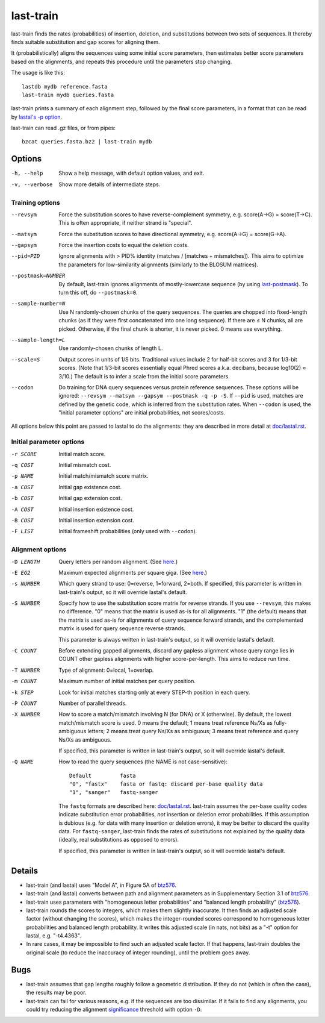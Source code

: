 last-train
==========

last-train finds the rates (probabilities) of insertion, deletion, and
substitutions between two sets of sequences.  It thereby finds
suitable substitution and gap scores for aligning them.

It (probabilistically) aligns the sequences using some initial score
parameters, then estimates better score parameters based on the
alignments, and repeats this procedure until the parameters stop
changing.

The usage is like this::

  lastdb mydb reference.fasta
  last-train mydb queries.fasta

last-train prints a summary of each alignment step, followed by the
final score parameters, in a format that can be read by `lastal's -p
option <doc/lastal.rst>`_.

last-train can read .gz files, or from pipes::

  bzcat queries.fasta.bz2 | last-train mydb

Options
-------

-h, --help
       Show a help message, with default option values, and exit.
-v, --verbose
       Show more details of intermediate steps.

Training options
~~~~~~~~~~~~~~~~

--revsym
       Force the substitution scores to have reverse-complement
       symmetry, e.g. score(A→G) = score(T→C).  This is often
       appropriate, if neither strand is "special".
--matsym
       Force the substitution scores to have directional symmetry,
       e.g. score(A→G) = score(G→A).
--gapsym
       Force the insertion costs to equal the deletion costs.
--pid=PID
       Ignore alignments with > PID% identity (matches / [matches +
       mismatches]).  This aims to optimize the parameters for
       low-similarity alignments (similarly to the BLOSUM matrices).
--postmask=NUMBER
       By default, last-train ignores alignments of mostly-lowercase
       sequence (by using `last-postmask <doc/last-postmask.rst>`_).
       To turn this off, do ``--postmask=0``.
--sample-number=N
       Use N randomly-chosen chunks of the query sequences.  The
       queries are chopped into fixed-length chunks (as if they were
       first concatenated into one long sequence).  If there are ≤ N
       chunks, all are picked.  Otherwise, if the final chunk is
       shorter, it is never picked.  0 means use everything.
--sample-length=L
       Use randomly-chosen chunks of length L.
--scale=S
       Output scores in units of 1/S bits.  Traditional values
       include 2 for half-bit scores and 3 for 1/3-bit scores.
       (Note that 1/3-bit scores essentially equal Phred scores
       a.k.a. decibans, because log10(2) ≈ 3/10.)  The default is to
       infer a scale from the initial score parameters.
--codon
       Do training for DNA query sequences versus protein reference
       sequences.  These options will be ignored: ``--revsym
       --matsym --gapsym --postmask -q -p -S``.  If ``--pid`` is used,
       matches are defined by the genetic code, which is inferred from
       the substitution rates.  When ``--codon`` is used, the "initial
       parameter options" are initial probabilities, not scores/costs.

All options below this point are passed to lastal to do the
alignments: they are described in more detail at `<doc/lastal.rst>`_.

Initial parameter options
~~~~~~~~~~~~~~~~~~~~~~~~~

-r SCORE   Initial match score.
-q COST    Initial mismatch cost.
-p NAME    Initial match/mismatch score matrix.
-a COST    Initial gap existence cost.
-b COST    Initial gap extension cost.
-A COST    Initial insertion existence cost.
-B COST    Initial insertion extension cost.
-F LIST    Initial frameshift probabilities (only used with ``--codon``).

Alignment options
~~~~~~~~~~~~~~~~~

-D LENGTH  Query letters per random alignment.  (See `here
           <doc/last-evalues.rst>`_.)
-E EG2     Maximum expected alignments per square giga.  (See `here
           <doc/last-evalues.rst>`_.)
-s NUMBER  Which query strand to use: 0=reverse, 1=forward, 2=both.
           If specified, this parameter is written in last-train's
           output, so it will override lastal's default.
-S NUMBER  Specify how to use the substitution score matrix for
           reverse strands.  If you use ``--revsym``, this makes no
           difference.  "0" means that the matrix is used as-is for
           all alignments.  "1" (the default) means that the matrix
           is used as-is for alignments of query sequence forward
           strands, and the complemented matrix is used for query
           sequence reverse strands.

           This parameter is always written in last-train's output,
           so it will override lastal's default.

-C COUNT   Before extending gapped alignments, discard any gapless
           alignment whose query range lies in COUNT other gapless
           alignments with higher score-per-length.  This aims to
           reduce run time.
-T NUMBER  Type of alignment: 0=local, 1=overlap.
-m COUNT   Maximum number of initial matches per query position.
-k STEP    Look for initial matches starting only at every STEP-th
           position in each query.
-P COUNT   Number of parallel threads.
-X NUMBER  How to score a match/mismatch involving N (for DNA) or X
           (otherwise).  By default, the lowest match/mismatch score
           is used. 0 means the default; 1 means treat reference
           Ns/Xs as fully-ambiguous letters; 2 means treat query
           Ns/Xs as ambiguous; 3 means treat reference and query
           Ns/Xs as ambiguous.

           If specified, this parameter is written in last-train's
           output, so it will override lastal's default.

-Q NAME    How to read the query sequences (the NAME is not
           case-sensitive)::

             Default         fasta
             "0", "fastx"    fasta or fastq: discard per-base quality data
             "1", "sanger"   fastq-sanger

           The ``fastq`` formats are described here:
           `<doc/lastal.rst>`_.  last-train assumes the per-base
           quality codes indicate substitution error probabilities,
           *not* insertion or deletion error probabilities.  If this
           assumption is dubious (e.g. for data with many insertion
           or deletion errors), it may be better to discard the
           quality data.  For ``fastq-sanger``, last-train finds the
           rates of substitutions not explained by the quality data
           (ideally, real substitutions as opposed to errors).

           If specified, this parameter is written in last-train's
           output, so it will override lastal's default.

Details
-------

* last-train (and lastal) uses "Model A", in Figure 5A of btz576_.

* last-train (and lastal) converts between path and alignment
  parameters as in Supplementary Section 3.1 of btz576_.

* last-train uses parameters with "homogeneous letter probabilities"
  and "balanced length probability" (btz576_).

* last-train rounds the scores to integers, which makes them slightly
  inaccurate.  It then finds an adjusted scale factor (without
  changing the scores), which makes the integer-rounded scores
  correspond to homogeneous letter probabilities and balanced length
  probability.  It writes this adjusted scale (in nats, not bits) as a
  "-t" option for lastal, e.g. "-t4.4363".

* In rare cases, it may be impossible to find such an adjusted scale
  factor.  If that happens, last-train doubles the original scale (to
  reduce the inaccuracy of integer rounding), until the problem goes
  away.

.. _btz576: https://doi.org/10.1093/bioinformatics/btz576

Bugs
----

* last-train assumes that gap lengths roughly follow a geometric
  distribution.  If they do not (which is often the case), the results
  may be poor.

* last-train can fail for various reasons, e.g. if the sequences are
  too dissimilar.  If it fails to find any alignments, you could try
  reducing the alignment significance_ threshold with option ``-D``.

.. _significance: doc/last-evalues.rst
